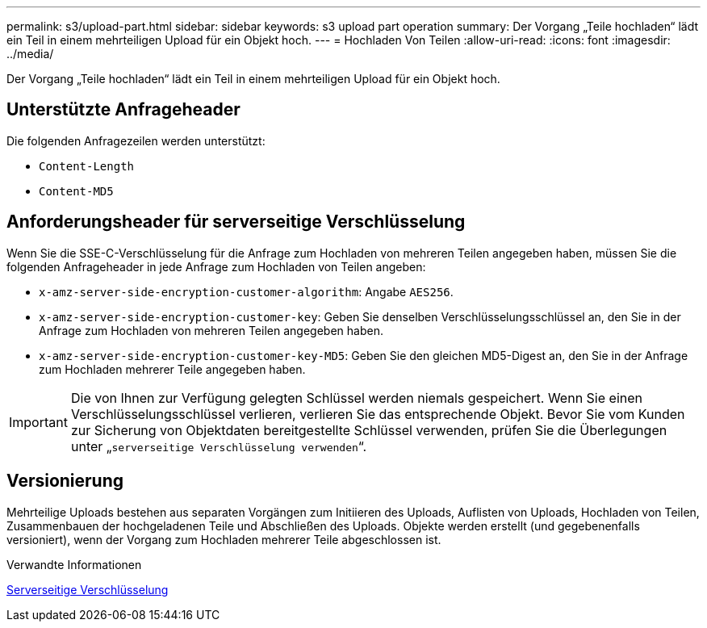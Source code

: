 ---
permalink: s3/upload-part.html 
sidebar: sidebar 
keywords: s3 upload part operation 
summary: Der Vorgang „Teile hochladen“ lädt ein Teil in einem mehrteiligen Upload für ein Objekt hoch. 
---
= Hochladen Von Teilen
:allow-uri-read: 
:icons: font
:imagesdir: ../media/


[role="lead"]
Der Vorgang „Teile hochladen“ lädt ein Teil in einem mehrteiligen Upload für ein Objekt hoch.



== Unterstützte Anfrageheader

Die folgenden Anfragezeilen werden unterstützt:

* `Content-Length`
* `Content-MD5`




== Anforderungsheader für serverseitige Verschlüsselung

Wenn Sie die SSE-C-Verschlüsselung für die Anfrage zum Hochladen von mehreren Teilen angegeben haben, müssen Sie die folgenden Anfrageheader in jede Anfrage zum Hochladen von Teilen angeben:

* `x-amz-server-side-encryption-customer-algorithm`: Angabe `AES256`.
* `x-amz-server-side-encryption-customer-key`: Geben Sie denselben Verschlüsselungsschlüssel an, den Sie in der Anfrage zum Hochladen von mehreren Teilen angegeben haben.
* `x-amz-server-side-encryption-customer-key-MD5`: Geben Sie den gleichen MD5-Digest an, den Sie in der Anfrage zum Hochladen mehrerer Teile angegeben haben.



IMPORTANT: Die von Ihnen zur Verfügung gelegten Schlüssel werden niemals gespeichert. Wenn Sie einen Verschlüsselungsschlüssel verlieren, verlieren Sie das entsprechende Objekt. Bevor Sie vom Kunden zur Sicherung von Objektdaten bereitgestellte Schlüssel verwenden, prüfen Sie die Überlegungen unter „`serverseitige Verschlüsselung verwenden`“.



== Versionierung

Mehrteilige Uploads bestehen aus separaten Vorgängen zum Initiieren des Uploads, Auflisten von Uploads, Hochladen von Teilen, Zusammenbauen der hochgeladenen Teile und Abschließen des Uploads. Objekte werden erstellt (und gegebenenfalls versioniert), wenn der Vorgang zum Hochladen mehrerer Teile abgeschlossen ist.

.Verwandte Informationen
xref:using-server-side-encryption.adoc[Serverseitige Verschlüsselung]
